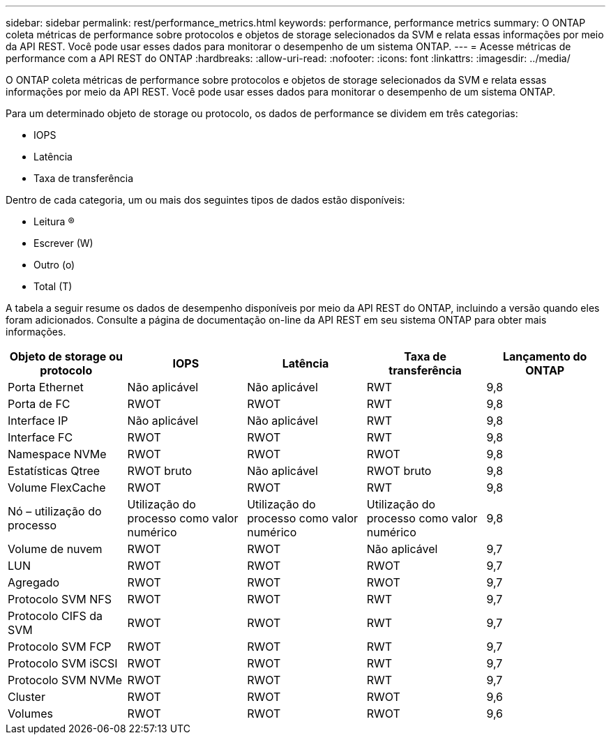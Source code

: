 ---
sidebar: sidebar 
permalink: rest/performance_metrics.html 
keywords: performance, performance metrics 
summary: O ONTAP coleta métricas de performance sobre protocolos e objetos de storage selecionados da SVM e relata essas informações por meio da API REST. Você pode usar esses dados para monitorar o desempenho de um sistema ONTAP. 
---
= Acesse métricas de performance com a API REST do ONTAP
:hardbreaks:
:allow-uri-read: 
:nofooter: 
:icons: font
:linkattrs: 
:imagesdir: ../media/


[role="lead"]
O ONTAP coleta métricas de performance sobre protocolos e objetos de storage selecionados da SVM e relata essas informações por meio da API REST. Você pode usar esses dados para monitorar o desempenho de um sistema ONTAP.

Para um determinado objeto de storage ou protocolo, os dados de performance se dividem em três categorias:

* IOPS
* Latência
* Taxa de transferência


Dentro de cada categoria, um ou mais dos seguintes tipos de dados estão disponíveis:

* Leitura (R)
* Escrever (W)
* Outro (o)
* Total (T)


A tabela a seguir resume os dados de desempenho disponíveis por meio da API REST do ONTAP, incluindo a versão quando eles foram adicionados. Consulte a página de documentação on-line da API REST em seu sistema ONTAP para obter mais informações.

|===
| Objeto de storage ou protocolo | IOPS | Latência | Taxa de transferência | Lançamento do ONTAP 


| Porta Ethernet | Não aplicável | Não aplicável | RWT | 9,8 


| Porta de FC | RWOT | RWOT | RWT | 9,8 


| Interface IP | Não aplicável | Não aplicável | RWT | 9,8 


| Interface FC | RWOT | RWOT | RWT | 9,8 


| Namespace NVMe | RWOT | RWOT | RWOT | 9,8 


| Estatísticas Qtree | RWOT bruto | Não aplicável | RWOT bruto | 9,8 


| Volume FlexCache | RWOT | RWOT | RWT | 9,8 


| Nó – utilização do processo | Utilização do processo como valor numérico | Utilização do processo como valor numérico | Utilização do processo como valor numérico | 9,8 


| Volume de nuvem | RWOT | RWOT | Não aplicável | 9,7 


| LUN | RWOT | RWOT | RWOT | 9,7 


| Agregado | RWOT | RWOT | RWOT | 9,7 


| Protocolo SVM NFS | RWOT | RWOT | RWT | 9,7 


| Protocolo CIFS da SVM | RWOT | RWOT | RWT | 9,7 


| Protocolo SVM FCP | RWOT | RWOT | RWT | 9,7 


| Protocolo SVM iSCSI | RWOT | RWOT | RWT | 9,7 


| Protocolo SVM NVMe | RWOT | RWOT | RWT | 9,7 


| Cluster | RWOT | RWOT | RWOT | 9,6 


| Volumes | RWOT | RWOT | RWOT | 9,6 
|===